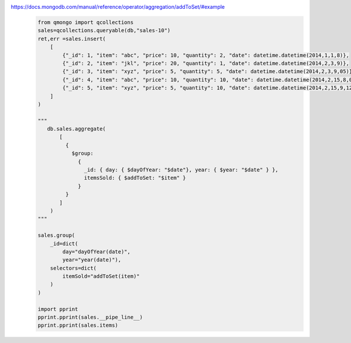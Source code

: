 https://docs.mongodb.com/manual/reference/operator/aggregation/addToSet/#example
    .. code-block::

        from qmongo import qcollections
        sales=qcollections.queryable(db,"sales-10")
        ret,err =sales.insert(
            [
                {"_id": 1, "item": "abc", "price": 10, "quantity": 2, "date": datetime.datetime(2014,1,1,8)},
                {"_id": 2, "item": "jkl", "price": 20, "quantity": 1, "date": datetime.datetime(2014,2,3,9)},
                {"_id": 3, "item": "xyz", "price": 5, "quantity": 5, "date": datetime.datetime(2014,2,3,9,05)},
                {"_id": 4, "item": "abc", "price": 10, "quantity": 10, "date": datetime.datetime(2014,2,15,8,00,00)},
                {"_id": 5, "item": "xyz", "price": 5, "quantity": 10, "date": datetime.datetime(2014,2,15,9,12,00)}
            ]
        )

        """
           db.sales.aggregate(
               [
                 {
                   $group:
                     {
                       _id: { day: { $dayOfYear: "$date"}, year: { $year: "$date" } },
                       itemsSold: { $addToSet: "$item" }
                     }
                 }
               ]
            )
        """

        sales.group(
            _id=dict(
                day="dayOfYear(date)",
                year="year(date)"),
            selectors=dict(
                itemSold="addToSet(item)"
            )
        )

        import pprint
        pprint.pprint(sales.__pipe_line__)
        pprint.pprint(sales.items)